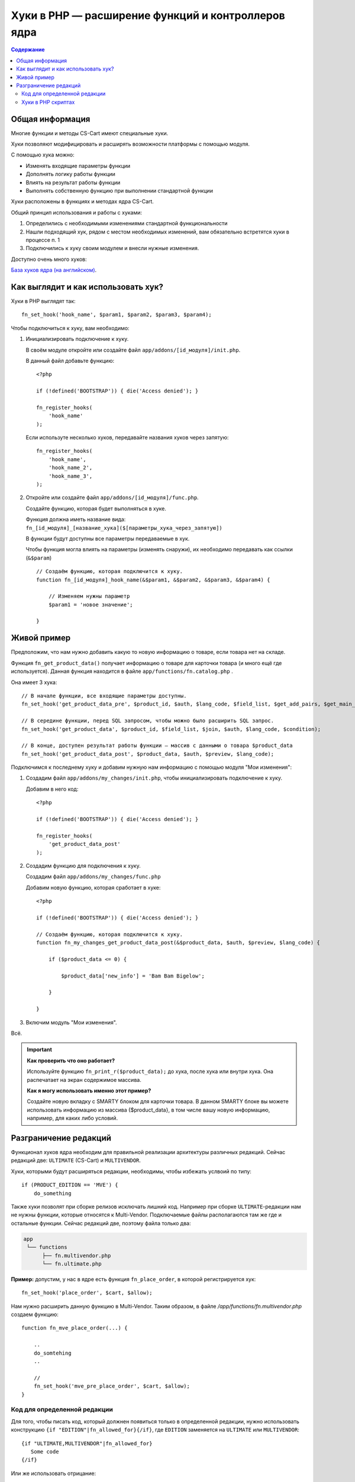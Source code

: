 ***************************************************
Хуки в PHP — расширение функций и контроллеров ядра
***************************************************

.. contents:: Содержание
    :local: 
    :depth: 3

================
Общая информация
================

Многие функции и методы CS-Cart имеют специальные хуки. 

Хуки позволяют модифицировать и расширять возможности платформы с помощью модуля.

С помощью хука можно:

*   Изменять входящие параметры функции

*   Дополнять логику работы функции

*   Влиять на результат работы функции

*   Выполнять собственную функцию при выполнении стандартной функции

Хуки расположены в функциях и методах ядра CS-Cart. 

Общий принцип использования и работы с хуками:

1.  Определились с необходимыми изменениями стандартной функциональности

2.  Нашли подходящий хук, рядом с местом необходимых изменений, вам обязательно встретятся хуки в процессе п. 1 

3.  Подключились к хуку своим модулем и внесли нужные изменения.


Доступно очень много хуков:

`База хуков ядра (на английском) <http://www.cs-cart.com/api>`_.

====================================
Как выглядит и как использовать хук?
====================================

Хуки в PHP выглядят так:

::  

    fn_set_hook('hook_name', $param1, $param2, $param3, $param4);

Чтобы подключиться к хуку, вам необходимо:

1.  Инициализировать подключение к хуку. 

    В своём модуле откройте или создайте файл ``app/addons/[id_модуля]/init.php``.

    В данный файл добавьте функцию:

    ::

        <?php

        if (!defined('BOOTSTRAP')) { die('Access denied'); }

        fn_register_hooks(
            'hook_name'
        );


    Если используте несколько хуков, передавайте названия хуков через запятую:

    ::

        fn_register_hooks(
            'hook_name',
            'hook_name_2',          
            'hook_name_3',          
        );

2.  Откройте или создайте файл ``app/addons/[id_модуля]/func.php``.

    Создайте функцию, которая будет выполняться в хуке.

    Функция должна иметь название вида: ``fn_[id_модуля]_[название_хука]($[параметры_хука_через_запятую])``

    В функции будут доступны все параметры передаваемые в хук.

    Чтобы функция могла влиять на параметры (изменять снаружи), их необходимо передавать как ссылки (``&$param``)

    ::

        // Создаём функцию, которая подключится к хуку.
        function fn_[id_модуля]_hook_name(&$param1, &$param2, &$param3, &$param4) {

            // Изменяем нужны параметр
            $param1 = 'новое значение';

        }

============
Живой пример
============

Предположим, что нам нужно добавить какую то новую информацию о товаре, если товара нет на складе.

Функция ``fn_get_product_data()`` получает информацию о товаре для карточки товара (и много ещё где используется). Данная функция находится в файле ``app/functions/fn.catalog.php`` .

Она имеет 3 хука:

::  

    // В начале функции, все входящие параметры доступны.
    fn_set_hook('get_product_data_pre', $product_id, $auth, $lang_code, $field_list, $get_add_pairs, $get_main_pair, $get_taxes, $get_qty_discounts, $preview, $features, $skip_company_condition);

    // В середине функции, перед SQL запросом, чтобы можно было расширить SQL запрос.
    fn_set_hook('get_product_data', $product_id, $field_list, $join, $auth, $lang_code, $condition);

    // В конце, доступен результат работы функции — массив с данными о товара $product_data
    fn_set_hook('get_product_data_post', $product_data, $auth, $preview, $lang_code);


Подключимся к последнему хуку и добавим нужную нам информацию с помощью модуля "Мои изменения":

1.  Создадим файл ``app/addons/my_changes/init.php``, чтобы инициализировать подключение к хуку.

    Добавим в него код:

    ::

        <?php

        if (!defined('BOOTSTRAP')) { die('Access denied'); }

        fn_register_hooks(
            'get_product_data_post'
        );

2.  Создадим функцию для подключения к хуку. 

    Создадим файл ``app/addons/my_changes/func.php``

    Добавим новую функцию, которая сработает в хуке:

    ::
    
        <?php

        if (!defined('BOOTSTRAP')) { die('Access denied'); }

        // Создаём функцию, которая подключится к хуку.
        function fn_my_changes_get_product_data_post(&$product_data, $auth, $preview, $lang_code) {

            if ($product_data <= 0) {

                $product_data['new_info'] = 'Bam Bam Bigelow';

            }

        }   

3. Включим модуль "Мои изменения".

Всё. 

.. important::

    **Как проверить что оно работает?**

    Используйте функцию ``fn_print_r($product_data);`` до хука, после хука или внутри хука. Она распечатает на экран содержимое массива.


    **Как я могу использовать именно этот пример?**

    Создайте новую вкладку с SMARTY блоком для карточки товара. В данном SMARTY блоке вы можете использовать информацию из массива {$product_data}, в том числе вашу новую информацию, например, для каких либо условий.

======================
Разграничение редакций
======================

Функционал хуков ядра необходим для правильной реализации архитектуры различных редакций. Сейчас редакций две: ``ULTIMATE`` (CS-Cart) и ``MULTIVENDOR``.

Хуки, которыми будут расширяться редакции, необходимы, чтобы избежать услвоий по типу::

  if (PRODUCT_EDITION == 'MVE') {
      do_something

Также хуки позволят при сборке релизов исключать лишний код. Например при сборке ``ULTIMATE``-редакции нам не нужны функции, которые относятся к Multi-Vendor. Подключаемые файлы располагаются там же где и остальные функции. Сейчас редакций две, поэтому файла только два:

.. code::

    app
     └── functions
          ├── fn.multivendor.php
          └── fn.ultimate.php


**Пример:** допустим, у нас в ядре есть функция ``fn_place_order``, в которой регистрируется хук::

  fn_set_hook('place_order', $cart, $allow);

Нам нужно расширить данную функцию в Multi-Vendor. Таким образом, в файле */app/functions/fn.multivendor.php* создаем функцию::

  function fn_mve_place_order(...) {

      ..    
      do_somtehing
      ..

      //
      fn_set_hook('mve_pre_place_order', $cart, $allow);
  }

-----------------------------
Код для определенной редакции
-----------------------------

Для того, чтобы писать код, который должнен появиться только в определенной редакции, нужно использовать конструкцию ``{if "EDITION"|fn_allowed_for}{/if}``, где ``EDITION`` заменяется на ``ULTIMATE`` или ``MULTIVENDOR``::

  {if "ULTIMATE,MULTIVENDOR"|fn_allowed_for}
     Some code
  {/if}

Или же использовать отрицание::

  {if !"MULTIVENDOR"|fn_allowed_for}
     Some code
  {/if}

Первая часть кода означает, что этот код появится в перечисленных редакциях, вторая же часть — что код НЕ появится в этих редакциях

-------------------
Хуки в PHP скриптах
------------------- 

Версионные теги так же используют фукнцию ``fn_allowed_for``::

  if (fn_allowed_for('ULTIMATE')) {
  ... some code ...
  }
